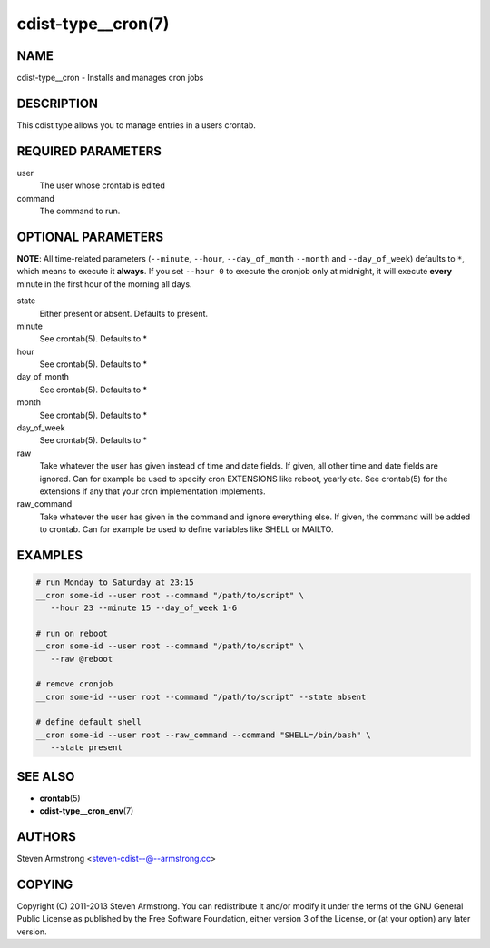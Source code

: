 cdist-type__cron(7)
===================

NAME
----
cdist-type__cron - Installs and manages cron jobs


DESCRIPTION
-----------
This cdist type allows you to manage entries in a users crontab.


REQUIRED PARAMETERS
-------------------
user
   The user whose crontab is edited
command
   The command to run.


OPTIONAL PARAMETERS
-------------------
**NOTE**: All time-related parameters (``--minute``, ``--hour``, ``--day_of_month``
``--month`` and ``--day_of_week``) defaults to ``*``, which means to execute it
**always**. If you set ``--hour 0`` to execute the cronjob only at midnight, it
will execute **every** minute in the first hour of the morning all days.

state
   Either present or absent. Defaults to present.
minute
   See crontab(5). Defaults to *
hour
   See crontab(5). Defaults to *
day_of_month
   See crontab(5). Defaults to *
month
   See crontab(5). Defaults to *
day_of_week
   See crontab(5). Defaults to *
raw
   Take whatever the user has given instead of time and date fields.
   If given, all other time and date fields are ignored.
   Can for example be used to specify cron EXTENSIONS like reboot, yearly etc.
   See crontab(5) for the extensions if any that your cron implementation
   implements.
raw_command
   Take whatever the user has given in the command and ignore everything else.
   If given, the command will be added to crontab.
   Can for example be used to define variables like SHELL or MAILTO.


EXAMPLES
--------

.. code-block:: sh

    # run Monday to Saturday at 23:15
    __cron some-id --user root --command "/path/to/script" \
       --hour 23 --minute 15 --day_of_week 1-6

    # run on reboot
    __cron some-id --user root --command "/path/to/script" \
       --raw @reboot

    # remove cronjob
    __cron some-id --user root --command "/path/to/script" --state absent

    # define default shell
    __cron some-id --user root --raw_command --command "SHELL=/bin/bash" \
       --state present


SEE ALSO
--------
* :strong:`crontab`\ (5)
* :strong:`cdist-type__cron_env`\ (7)


AUTHORS
-------
Steven Armstrong <steven-cdist--@--armstrong.cc>


COPYING
-------
Copyright \(C) 2011-2013 Steven Armstrong. You can redistribute it
and/or modify it under the terms of the GNU General Public License as
published by the Free Software Foundation, either version 3 of the
License, or (at your option) any later version.
